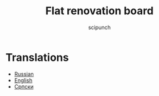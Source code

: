 #+title: Flat renovation board
#+author: scipunch

* Translations
- [[file:plan.org][Russian]]
- [[file:english.org][English]]
- [[file:serbian.org][Српски]]
